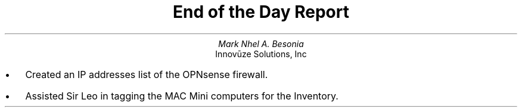 .TL
End of the Day Report
.AU
Mark Nhel A. Besonia
.AI
Innovūze Solutions, Inc
.DA

.QP
.IP \(bu 2
Created an IP addresses list of the OPNsense firewall.
.IP \(bu 2
Assisted Sir Leo in tagging the MAC Mini computers for the Inventory.
